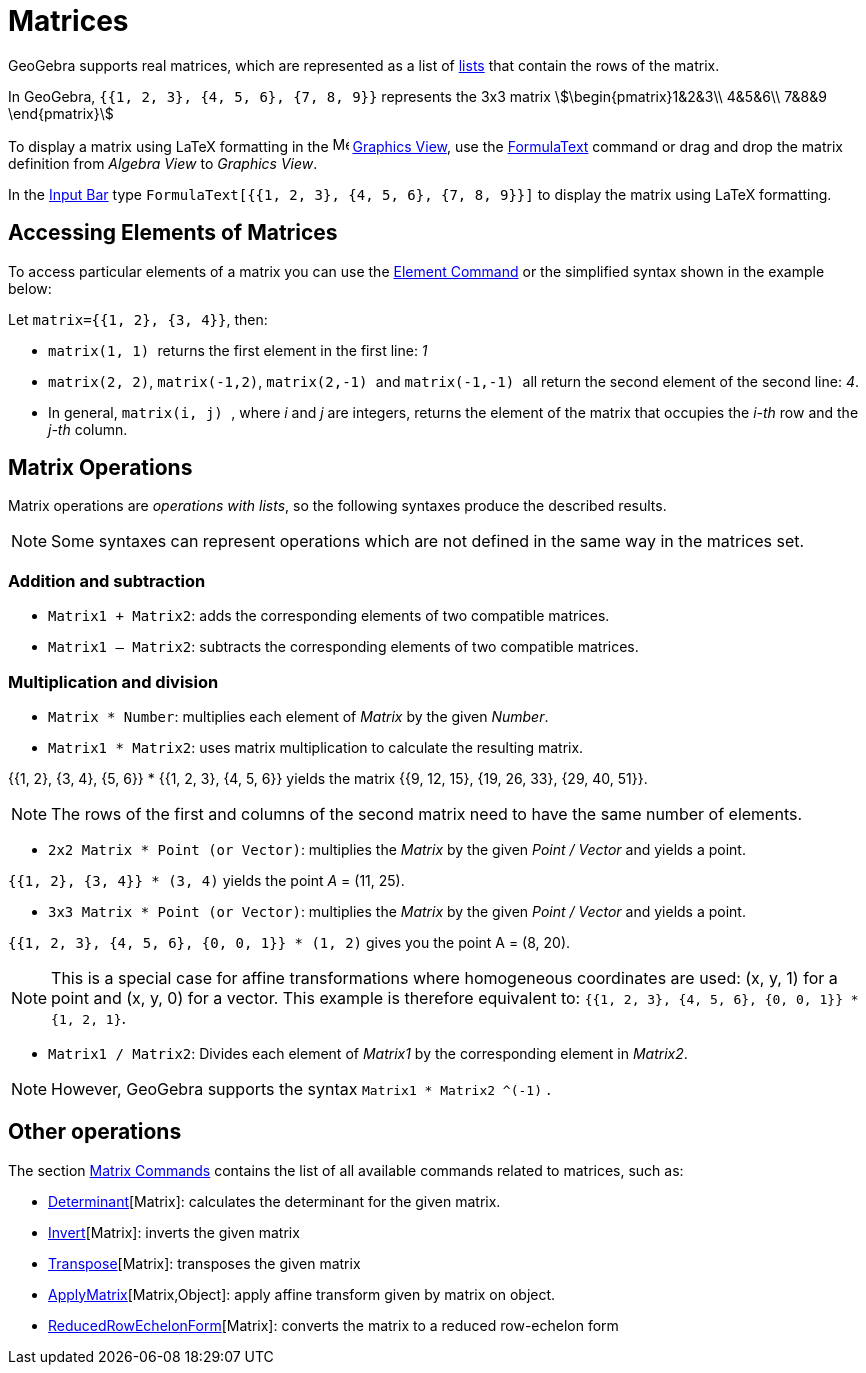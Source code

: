= Matrices
:page-en: Matrices
ifdef::env-github[:imagesdir: /en/modules/ROOT/assets/images]

GeoGebra supports real matrices, which are represented as a list of xref:/Lists.adoc[lists] that contain the rows of the
matrix.

[EXAMPLE]
====

In GeoGebra, `{{1, 2, 3}, {4, 5, 6}, {7, 8, 9}}` represents the 3x3 matrix stem:[\begin{pmatrix}1&2&3\\ 4&5&6\\ 7&8&9
\end{pmatrix}]

====

To display a matrix using LaTeX formatting in the image:16px-Menu_view_graphics.svg.png[Menu view
graphics.svg,width=16,height=16] xref:/Graphics_View.adoc[Graphics View], use the xref:/FormulaText.adoc[FormulaText]
command or drag and drop the matrix definition from _Algebra View_ to _Graphics View_.

[EXAMPLE]
====

In the xref:/Input_Bar.adoc[Input Bar] type `++FormulaText[{{1, 2, 3}, {4, 5, 6}, {7, 8, 9}}]++` to display the matrix
using LaTeX formatting.

====

== Accessing Elements of Matrices

To access particular elements of a matrix you can use the xref:/commands/Element.adoc[Element Command] or the simplified
syntax shown in the example below:

[EXAMPLE]
====

Let `++matrix={{1, 2}, {3, 4}}++`, then:

* `++matrix(1, 1) ++` returns the first element in the first line: _1_
* `++matrix(2, 2)++`, `++matrix(-1,2)++`, `++matrix(2,-1) ++` and `++matrix(-1,-1) ++` all return the second element of
the second line: _4_.
* In general, `++matrix(i, j) ++`, where _i_ and _j_ are integers, returns the element of the matrix that occupies the
_i-th_ row and the _j-th_ column.

====

== Matrix Operations

Matrix operations are _operations with lists_, so the following syntaxes produce the described results.

[NOTE]
====

Some syntaxes can represent operations which are not defined in the same way in the matrices set.

====

=== Addition and subtraction

* `++Matrix1 + Matrix2++`: adds the corresponding elements of two compatible matrices.
* `++Matrix1 – Matrix2++`: subtracts the corresponding elements of two compatible matrices.

=== Multiplication and division

* `++Matrix * Number++`: multiplies each element of _Matrix_ by the given _Number_.
* `++Matrix1 * Matrix2++`: uses matrix multiplication to calculate the resulting matrix.

[EXAMPLE]
====

{{1, 2}, {3, 4}, {5, 6}} * {{1, 2, 3}, {4, 5, 6}} yields the matrix {{9, 12, 15}, {19, 26, 33}, {29, 40,
51}}.

====

[NOTE]
====

The rows of the first and columns of the second matrix need to have the same number of elements.

====

* `++2x2 Matrix * Point (or Vector)++`: multiplies the _Matrix_ by the given _Point / Vector_ and yields a point.

[EXAMPLE]
====

`{{1, 2}, {3, 4}} * (3, 4)` yields the point _A_ = (11, 25).

====

* `++3x3 Matrix * Point (or Vector)++`: multiplies the _Matrix_ by the given _Point / Vector_ and yields a point.

[EXAMPLE]
====

`{{1, 2, 3}, {4, 5, 6}, {0, 0, 1}} * (1, 2)` gives you the point A = (8, 20).

====

[NOTE]
====

This is a special case for affine transformations where homogeneous coordinates are used: (x, y, 1) for a point and (x,
y, 0) for a vector. This example is therefore equivalent to: `++{{1, 2, 3}, {4, 5, 6}, {0, 0, 1}} * {1, 2, 1}++`.

====

* `++Matrix1 / Matrix2++`: Divides each element of _Matrix1_ by the corresponding element in _Matrix2_.

[NOTE]
====

However, GeoGebra supports the syntax `++Matrix1 * Matrix2 ^(-1)++` .

====

== Other operations

The section xref:/commands/Matrix_Commands.adoc[Matrix Commands] contains the list of all available commands related to
matrices, such as:

* xref:/commands/Determinant.adoc[Determinant][Matrix]: calculates the determinant for the given matrix.
* xref:/commands/Invert.adoc[Invert][Matrix]: inverts the given matrix
* xref:/commands/Transpose.adoc[Transpose][Matrix]: transposes the given matrix
* xref:/commands/ApplyMatrix.adoc[ApplyMatrix][Matrix,Object]: apply affine transform given by matrix on object.
* xref:/commands/ReducedRowEchelonForm.adoc[ReducedRowEchelonForm][Matrix]: converts the matrix to a reduced row-echelon
form
